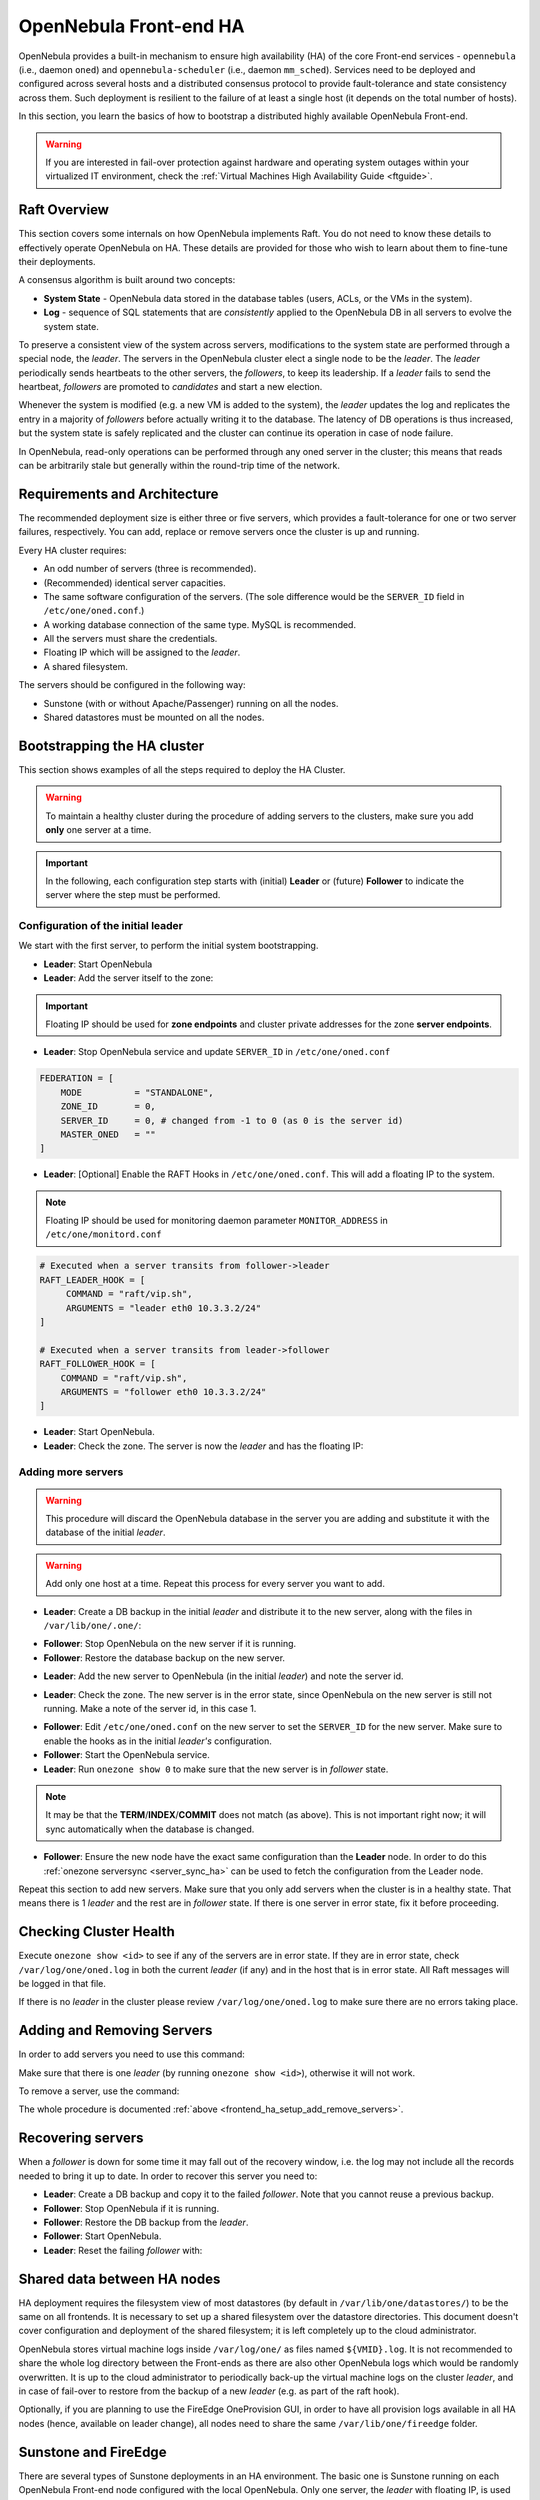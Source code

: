 .. _frontend_ha_setup:
.. _oneha:

================================================================================
OpenNebula Front-end HA
================================================================================

OpenNebula provides a built-in mechanism to ensure high availability (HA) of the core Front-end services - ``opennebula`` (i.e., daemon ``oned``) and ``opennebula-scheduler`` (i.e., daemon ``mm_sched``). Services need to be deployed and configured across several hosts and a distributed consensus protocol to provide fault-tolerance and state consistency across them. Such deployment is resilient to the failure of at least a single host (it depends on the total number of hosts).

In this section, you learn the basics of how to bootstrap a distributed highly available OpenNebula Front-end.

.. warning:: If you are interested in fail-over protection against hardware and operating system outages within your virtualized IT environment, check the :ref:`Virtual Machines High Availability Guide <ftguide>`.

Raft Overview
================================================================================

This section covers some internals on how OpenNebula implements Raft. You do not need to know these details to effectively operate OpenNebula on HA. These details are provided for those who wish to learn about them to fine-tune their deployments.

A consensus algorithm is built around two concepts:

- **System State** - OpenNebula data stored in the database tables (users, ACLs, or the VMs in the system).

- **Log** - sequence of SQL statements that are *consistently* applied to the OpenNebula DB in all servers to evolve the system state.

To preserve a consistent view of the system across servers, modifications to the system state are performed through a special node, the *leader*. The servers in the OpenNebula cluster elect a single node to be the *leader*. The *leader* periodically sends heartbeats to the other servers, the *followers*, to keep its leadership. If a *leader* fails to send the heartbeat, *followers* are promoted to *candidates* and start a new election.

Whenever the system is modified (e.g. a new VM is added to the system), the *leader* updates the log and replicates the entry in a majority of *followers* before actually writing it to the database. The latency of DB operations is thus increased, but the system state is safely replicated and the cluster can continue its operation in case of node failure.

In OpenNebula, read-only operations can be performed through any oned server in the cluster; this means that reads can be arbitrarily stale but generally within the round-trip time of the network.

Requirements and Architecture
================================================================================

The recommended deployment size is either three or five servers, which provides a fault-tolerance for one or two server failures, respectively. You can add, replace or remove servers once the cluster is up and running.

Every HA cluster requires:

* An odd number of servers (three is recommended).
* (Recommended) identical server capacities.
* The same software configuration of the servers. (The sole difference would be the ``SERVER_ID`` field in ``/etc/one/oned.conf``.)
* A working database connection of the same type. MySQL is recommended.
* All the servers must share the credentials.
* Floating IP which will be assigned to the *leader*.
* A shared filesystem.

The servers should be configured in the following way:

* Sunstone (with or without Apache/Passenger) running on all the nodes.
* Shared datastores must be mounted on all the nodes.

Bootstrapping the HA cluster
================================================================================

This section shows examples of all the steps required to deploy the HA Cluster.

.. warning::

  To maintain a healthy cluster during the procedure of adding servers to the clusters, make sure you add **only** one server at a time.

.. important:: In the following, each configuration step starts with (initial) **Leader** or (future) **Follower** to indicate the server where the step must be performed.

Configuration of the initial leader
--------------------------------------------------------------------------------

We start with the first server, to perform the initial system bootstrapping.

* **Leader**: Start OpenNebula
* **Leader**: Add the server itself to the zone:

.. prompt:: bash $ auto

  $ onezone list
  C    ID NAME                      ENDPOINT
  *     0 OpenNebula                http://localhost:2633/RPC2

  # We are working on Zone 0

  $ onezone server-add 0 --name server-0 --rpc http://192.168.150.1:2633/RPC2

  # It's now available in the zone:

  $ onezone show 0
  ZONE 0 INFORMATION
  ID                : 0
  NAME              : OpenNebula


  ZONE SERVERS
  ID NAME            ENDPOINT
   0 server-0        http://192.168.150.1:2633/RPC2

  HA & FEDERATION SYNC STATUS
  ID NAME            STATE      TERM       INDEX      COMMIT     VOTE  FED_INDEX
   0 server-0        solo       0          -1         0          -1    -1

  ZONE TEMPLATE
  ENDPOINT="http://localhost:2633/RPC2"

.. important::

  Floating IP should be used for **zone endpoints** and cluster private
  addresses for the zone **server endpoints**.

* **Leader**: Stop OpenNebula service and update ``SERVER_ID`` in ``/etc/one/oned.conf``

.. code-block:: bash

  FEDERATION = [
      MODE          = "STANDALONE",
      ZONE_ID       = 0,
      SERVER_ID     = 0, # changed from -1 to 0 (as 0 is the server id)
      MASTER_ONED   = ""
  ]


* **Leader**: [Optional] Enable the RAFT Hooks in ``/etc/one/oned.conf``. This will add a floating IP to the system.

.. note::

    Floating IP should be used for monitoring daemon parameter ``MONITOR_ADDRESS`` in ``/etc/one/monitord.conf``

.. code-block:: bash

  # Executed when a server transits from follower->leader
  RAFT_LEADER_HOOK = [
       COMMAND = "raft/vip.sh",
       ARGUMENTS = "leader eth0 10.3.3.2/24"
  ]

  # Executed when a server transits from leader->follower
  RAFT_FOLLOWER_HOOK = [
      COMMAND = "raft/vip.sh",
      ARGUMENTS = "follower eth0 10.3.3.2/24"
  ]

* **Leader**: Start OpenNebula.
* **Leader**: Check the zone. The server is now the *leader* and has the floating IP:

.. prompt:: bash $ auto

  $ onezone show 0
  ZONE 0 INFORMATION
  ID                : 0
  NAME              : OpenNebula


  ZONE SERVERS
  ID NAME            ENDPOINT
   0 server-0        http://192.168.150.1:2633/RPC2

  HA & FEDERATION SYNC STATUS
  ID NAME            STATE      TERM       INDEX      COMMIT     VOTE  FED_INDEX
   0 server-0        leader     1          3          3          -1    -1

  ZONE TEMPLATE
  ENDPOINT="http://localhost:2633/RPC2"
  $ ip -o a sh eth0|grep 10.3.3.2/24
  2: eth0    inet 10.3.3.2/24 scope global secondary eth0\       valid_lft forever preferred_lft forever

.. _frontend_ha_setup_add_remove_servers:

Adding more servers
--------------------------------------------------------------------------------

.. warning::

  This procedure will discard the OpenNebula database in the server you are adding and substitute it with the database of the initial *leader*.

.. warning::

  Add only one host at a time. Repeat this process for every server you want to add.

* **Leader**: Create a DB backup in the initial *leader* and distribute it to the new server, along with the files in ``/var/lib/one/.one/``:

.. prompt:: bash $ auto

  $ onedb backup -u oneadmin -p oneadmin -d opennebula
  MySQL dump stored in /var/lib/one/mysql_localhost_opennebula_2017-6-1_11:52:47.sql
  Use 'onedb restore' or restore the DB using the mysql command:
  mysql -u user -h server -P port db_name < backup_file

  # Copy it to the other servers
  $ scp /var/lib/one/mysql_localhost_opennebula_2017-6-1_11:52:47.sql <ip>:/tmp

  # Copy the .one directory (make sure you preseve the owner: oneadmin)
  $ ssh <ip> rm -rf /var/lib/one/.one
  $ scp -r /var/lib/one/.one/ <ip>:/var/lib/one/

* **Follower**: Stop OpenNebula on the new server if it is running.
* **Follower**: Restore the database backup on the new server.

.. prompt:: bash $ auto

  $ onedb restore -f -u oneadmin -p oneadmin -d opennebula /tmp/mysql_localhost_opennebula_2017-6-1_11:52:47.sql
  MySQL DB opennebula at localhost restored.

* **Leader**: Add the new server to OpenNebula (in the initial *leader*) and note the server id.

.. prompt:: bash $ auto

  $ onezone server-add 0 --name server-1 --rpc http://192.168.150.2:2633/RPC2

* **Leader**: Check the zone. The new server is in the error state, since OpenNebula on the new server is still not running. Make a note of the server id, in this case 1.

.. prompt:: bash $ auto

  $ onezone show 0
  ZONE 0 INFORMATION
  ID                : 0
  NAME              : OpenNebula


  ZONE SERVERS
  ID NAME            ENDPOINT
   0 server-0        http://192.168.150.1:2633/RPC2
   1 server-1        http://192.168.150.2:2633/RPC2

  HA & FEDERATION SYNC STATUS
  ID NAME            STATE      TERM       INDEX      COMMIT     VOTE  FED_INDEX
   0 server-0        leader     1          19         19         -1    -1
   1 server-1        error      -          -          -          -

  ZONE TEMPLATE
  ENDPOINT="http://localhost:2633/RPC2"

* **Follower**: Edit ``/etc/one/oned.conf`` on the new server to set the ``SERVER_ID`` for the new server. Make sure to enable the hooks as in the initial *leader's* configuration.
* **Follower**: Start the OpenNebula service.
* **Leader**: Run ``onezone show 0`` to make sure that the new server is in *follower* state.

.. prompt:: bash $ auto

  $ onezone show 0
  ZONE 0 INFORMATION
  ID                : 0
  NAME              : OpenNebula


  ZONE SERVERS
  ID NAME            ENDPOINT
   0 server-0        http://192.168.150.1:2633/RPC2
   1 server-1        http://192.168.150.2:2633/RPC2

  HA & FEDERATION SYNC STATUS
  ID NAME            STATE      TERM       INDEX      COMMIT     VOTE  FED_INDEX
   0 server-0        leader     1          21         19         -1    -1
   1 server-1        follower   1          16         16         -1    -1

  ZONE TEMPLATE
  ENDPOINT="http://localhost:2633/RPC2"

.. note::

  It may be that the **TERM**/**INDEX**/**COMMIT** does not match (as above). This is not important right now; it will sync automatically when the database is changed.

* **Follower**: Ensure the new node have the exact same configuration than the **Leader** node. In order to do this :ref:`onezone serversync <server_sync_ha>` can be used to fetch the configuration from the Leader node.

Repeat this section to add new servers. Make sure that you only add servers when the cluster is in a healthy state. That means there is 1 *leader* and the rest are in *follower* state. If there is one server in error state, fix it before proceeding.

Checking Cluster Health
=======================

Execute ``onezone show <id>`` to see if any of the servers are in error state. If they are in error state, check ``/var/log/one/oned.log`` in both the current *leader* (if any) and in the host that is in error state. All Raft messages will be logged in that file.

If there is no *leader* in the cluster please review ``/var/log/one/oned.log`` to make sure there are no errors taking place.

Adding and Removing Servers
===========================

In order to add servers you need to use this command:

.. prompt:: bash $ auto

  $ onezone server-add
  Command server-add requires one parameter to run
  ## USAGE
  server-add <zoneid>
          Add an OpenNebula server to this zone.
          valid options: server_name, server_rpc

  ## OPTIONS
       -n, --name                Zone server name
       -r, --rpc                 Zone server RPC endpoint
       -v, --verbose             Verbose mode
       -h, --help                Show this message
       -V, --version             Show version and copyright information
       --user name               User name used to connect to OpenNebula
       --password password       Password to authenticate with OpenNebula
       --endpoint endpoint       URL of OpenNebula xmlrpc frontend

Make sure that there is one *leader* (by running ``onezone show <id>``), otherwise it will not work.

To remove a server, use the command:

.. prompt:: bash $ auto

  $ onezone server-del
  Command server-del requires 2 parameters to run.
  ## USAGE
  server-del <zoneid> <serverid>
          Delete an OpenNebula server from this zone.

  ## OPTIONS
       -v, --verbose             Verbose mode
       -h, --help                Show this message
       -V, --version             Show version and copyright information
       --user name               User name used to connect to OpenNebula
       --password password       Password to authenticate with OpenNebula
       --endpoint endpoint       URL of OpenNebula xmlrpc frontend

The whole procedure is documented :ref:`above <frontend_ha_setup_add_remove_servers>`.

.. _frontend_ha_recover_servers:

Recovering servers
================================================================================

When a *follower* is down for some time it may fall out of the recovery window, i.e. the log may not include all the records needed to bring it up to date. In order to recover this server you need to:

* **Leader**: Create a DB backup and copy it to the failed *follower*. Note that you cannot reuse a previous backup.
* **Follower**: Stop OpenNebula if it is running.
* **Follower**: Restore the DB backup from the *leader*.
* **Follower**: Start OpenNebula.
* **Leader**: Reset the failing *follower* with:

.. prompt:: bash $ auto

  $ onezone server-reset <zone_id> <server_id_of_failed_follower>

Shared data between HA nodes
================================================================================

HA deployment requires the filesystem view of most datastores (by default in ``/var/lib/one/datastores/``) to be the same on all frontends. It is necessary to set up a shared filesystem over the datastore directories. This document doesn't cover configuration and deployment of the shared filesystem; it is left completely up to the cloud administrator.

OpenNebula stores virtual machine logs inside ``/var/log/one/`` as files named ``${VMID}.log``. It is not recommended to share the whole log directory between the Front-ends as there are also other OpenNebula logs which would be randomly overwritten. It is up to the cloud administrator to periodically back-up the virtual machine logs on the cluster *leader*, and in case of fail-over to restore from the backup of a new *leader* (e.g. as part of the raft hook).

Optionally, if you are planning to use the FireEdge OneProvision GUI, in order to have all provision logs available in all HA nodes (hence, available on leader change), all nodes need to share the same ``/var/lib/one/fireedge`` folder.


Sunstone and FireEdge
================================================================================

There are several types of Sunstone deployments in an HA environment. The basic one is Sunstone running on each OpenNebula Front-end node configured with the local OpenNebula. Only one server, the *leader* with floating IP, is used by the clients.

It is possible to configure a load balancer (e.g. HAProxy, Pound, Apache, or Nginx) over the Front-ends to spread the load (read operations) among the nodes. In this case, the **Memcached** and shared ``/var/tmp/`` may be required. Please see :ref:`Configuring Sunstone for Large Deployments <suns_advance>`.

To easily scale out beyond the total number of core OpenNebula daemons, Sunstone can be running on separate machines. They should talk to the cluster floating IP (see ``:one_xmlprc:`` in ``sunstone-server.conf``) and may also require **Memcached** and shared ``/var/tmp/`` between Sunstone and Front-end nodes. Please check :ref:`Configuring Sunstone for Large Deployments <suns_advance>`.

FireEdge and Sunstone need to share the same ``/var/lib/one/.one/fireedge_key``. This is covered by the above procedure. Additionally, to have all provision logs available in all HA nodes (hence, available on leader change), all nodes need to share the same ``/var/lib/one/fireedge`` folder.

Raft Configuration Attributes
================================================================================

The Raft algorithm can be tuned by several parameters in the configuration file ``/etc/one/oned.conf``. The following options are available:

+-----------------------------------------------------------------------------------------------------------------------------------------------------+
| Raft: Algorithm Attributes                                                                                                                          |
+============================+========================================================================================================================+
| ``LIMIT_PURGE``            | Number of DB log records that will be deleted on each purge.                                                           |
+----------------------------+------------------------------------------------------------------------------------------------------------------------+
| ``LOG_RETENTION``          | Number of DB log records kept, it determines the synchronization window across servers and extra storage space needed. |
+----------------------------+------------------------------------------------------------------------------------------------------------------------+
| ``LOG_PURGE_TIMEOUT``      | How often applied records are purged according the log retention value. (in seconds).                                  |
+----------------------------+------------------------------------------------------------------------------------------------------------------------+
| ``ELECTION_TIMEOUT_MS``    | Timeout to start an election process if no heartbeat or log is received from the *leader*.                             |
+----------------------------+------------------------------------------------------------------------------------------------------------------------+
| ``BROADCAST_TIMEOUT_MS``   | How often heartbeats are sent to  *followers*.                                                                         |
+----------------------------+------------------------------------------------------------------------------------------------------------------------+
| ``XMLRPC_TIMEOUT_MS``      | To timeout raft-related API calls. To set an infinite timeout set this value to 0.                                     |
+----------------------------+------------------------------------------------------------------------------------------------------------------------+

.. warning::

  Any change in these parameters can lead to unexpected behavior during the fail-over and result in whole-cluster malfunction. After any configuration change, always check the crash scenarios for the correct behavior.

Compatibility with the earlier HA
=================================

In OpenNebula <= 5.2, HA was configured using a classic active-passive approach, using Pacemaker and Corosync. While this still works for OpenNebula > 5.2, it is not the recommended way to set up a cluster. However, it is fine if you want to continue using that HA method if you're coming from earlier versions.

This is documented here: `Front-end HA Setup <http://docs.opennebula.io/5.2/advanced_components/ha/frontend_ha_setup.html>`_.

.. _server_sync_ha:

Synchronize configuration files across servers
================================================================================

You can use the command ``onezone serversync``. This command is designed to help administrators to sync OpenNebula's configurations across High Availability (HA) nodes and fix lagging nodes in HA environments. It will first check for inconsistencies between local and remote configuration files inside ``/etc/one/`` directory. In case these exist, the local version will be replaced by the remote version and only the affected service will be restarted. Whole configuration files will be replaced with the sole exception of ``/etc/one/oned.conf``. In this case, the local ``FEDERATION`` configuration will be maintained, but the rest of the content will be overwritten. A backup will be made inside ``/etc/one/`` before replacing any file.

.. warning:: Only use this option between HA nodes, never across federated nodes

This is the list of files that will be checked and replaced:

Individual files:

- ``/etc/one/az_driver.conf``
- ``/etc/one/az_driver.default``
- ``/etc/one/ec2_driver.conf``
- ``/etc/one/ec2_driver.default``
- ``/etc/one/econe.conf``
- ``/etc/one/monitord.conf``
- ``/etc/one/oneflow-server.conf``
- ``/etc/one/onegate-server.conf``
- ``/etc/one/sched.conf``
- ``/etc/one/sunstone-logos.yaml``
- ``/etc/one/sunstone-server.conf``
- ``/etc/one/vcenter_driver.default``

Folders:

- ``/etc/one/sunstone-views``
- ``/etc/one/auth``
- ``/etc/one/ec2query_templates``
- ``/etc/one/hm``
- ``/etc/one/sunstone-views``
- ``/etc/one/vmm_exec``

.. note:: Any file inside previous folders that doesn't exist on the remote server (like backups) will **not** be removed.

Usage
-----

.. important:: The command has to be executed under a privileged user ``root`` (as it modifies the configuration files) and requires passwordless SSH access to the remote OpenNebula Front-end and to remote users ``root`` or ``oneadmin``.

.. prompt:: bash # auto

    # onezone serversync <remote_opennebula_server> [--db]

where ``<remote_opennebula_server>`` needs to be replaced by a hostname/IP of the the OpenNebula server that will be used to fetch configuration files from. If ``--db`` option is used, the local database will be synced with the one located on remote server.
